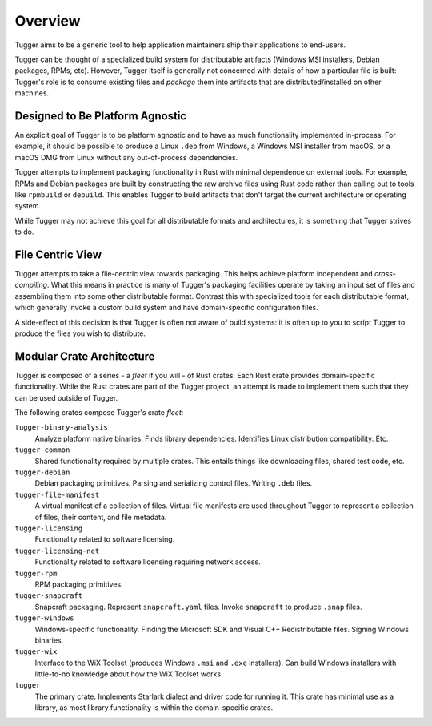 .. _tugger_overview:

========
Overview
========

Tugger aims to be a generic tool to help application maintainers ship their
applications to end-users.

Tugger can be thought of a specialized build system for distributable
artifacts (Windows MSI installers, Debian packages, RPMs, etc). However,
Tugger itself is generally not concerned with details of how a particular
file is built: Tugger's role is to consume existing files and *package* them
into artifacts that are distributed/installed on other machines.

Designed to Be Platform Agnostic
================================

An explicit goal of Tugger is to be platform agnostic and to have as much
functionality implemented in-process. For example, it should be possible to
produce a Linux ``.deb`` from Windows, a Windows MSI installer from macOS, or
a macOS DMG from Linux without any out-of-process dependencies.

Tugger attempts to implement packaging functionality in Rust with minimal
dependence on external tools. For example, RPMs and Debian packages are built
by constructing the raw archive files using Rust code rather than calling out
to tools like ``rpmbuild`` or ``debuild``. This enables Tugger to build
artifacts that don't target the current architecture or operating system.

While Tugger may not achieve this goal for all distributable formats and
architectures, it is something that Tugger strives to do.

File Centric View
=================

Tugger attempts to take a file-centric view towards packaging. This helps
achieve platform independent and *cross-compiling*. What this means in
practice is many of Tugger's packaging facilities operate by taking an
input set of files and assembling them into some other distributable format.
Contrast this with specialized tools for each distributable format, which
generally invoke a custom build system and have domain-specific configuration
files.

A side-effect of this decision is that Tugger is often not aware of build
systems: it is often up to you to script Tugger to produce the files you
wish to distribute.

.. _tugger_crates:

Modular Crate Architecture
==========================

Tugger is composed of a series - a *fleet* if you will - of Rust crates.
Each Rust crate provides domain-specific functionality. While the Rust
crates are part of the Tugger project, an attempt is made to implement
them such that they can be used outside of Tugger.

The following crates compose Tugger's crate *fleet*:

``tugger-binary-analysis``
   Analyze platform native binaries. Finds library dependencies. Identifies
   Linux distribution compatibility. Etc.

``tugger-common``
   Shared functionality required by multiple crates. This entails things
   like downloading files, shared test code, etc.

``tugger-debian``
   Debian packaging primitives. Parsing and serializing control files.
   Writing ``.deb`` files.

``tugger-file-manifest``
   A virtual manifest of a collection of files. Virtual file manifests
   are used throughout Tugger to represent a collection of files, their
   content, and file metadata.

``tugger-licensing``
   Functionality related to software licensing.

``tugger-licensing-net``
   Functionality related to software licensing requiring network access.

``tugger-rpm``
   RPM packaging primitives.

``tugger-snapcraft``
   Snapcraft packaging. Represent ``snapcraft.yaml`` files. Invoke
   ``snapcraft`` to produce ``.snap`` files.

``tugger-windows``
   Windows-specific functionality. Finding the Microsoft SDK and Visual C++
   Redistributable files. Signing Windows binaries.

``tugger-wix``
   Interface to the WiX Toolset (produces Windows ``.msi`` and ``.exe``
   installers). Can build Windows installers with little-to-no knowledge
   about how the WiX Toolset works.

``tugger``
   The primary crate. Implements Starlark dialect and driver code for
   running it. This crate has minimal use as a library, as most library
   functionality is within the domain-specific crates.
